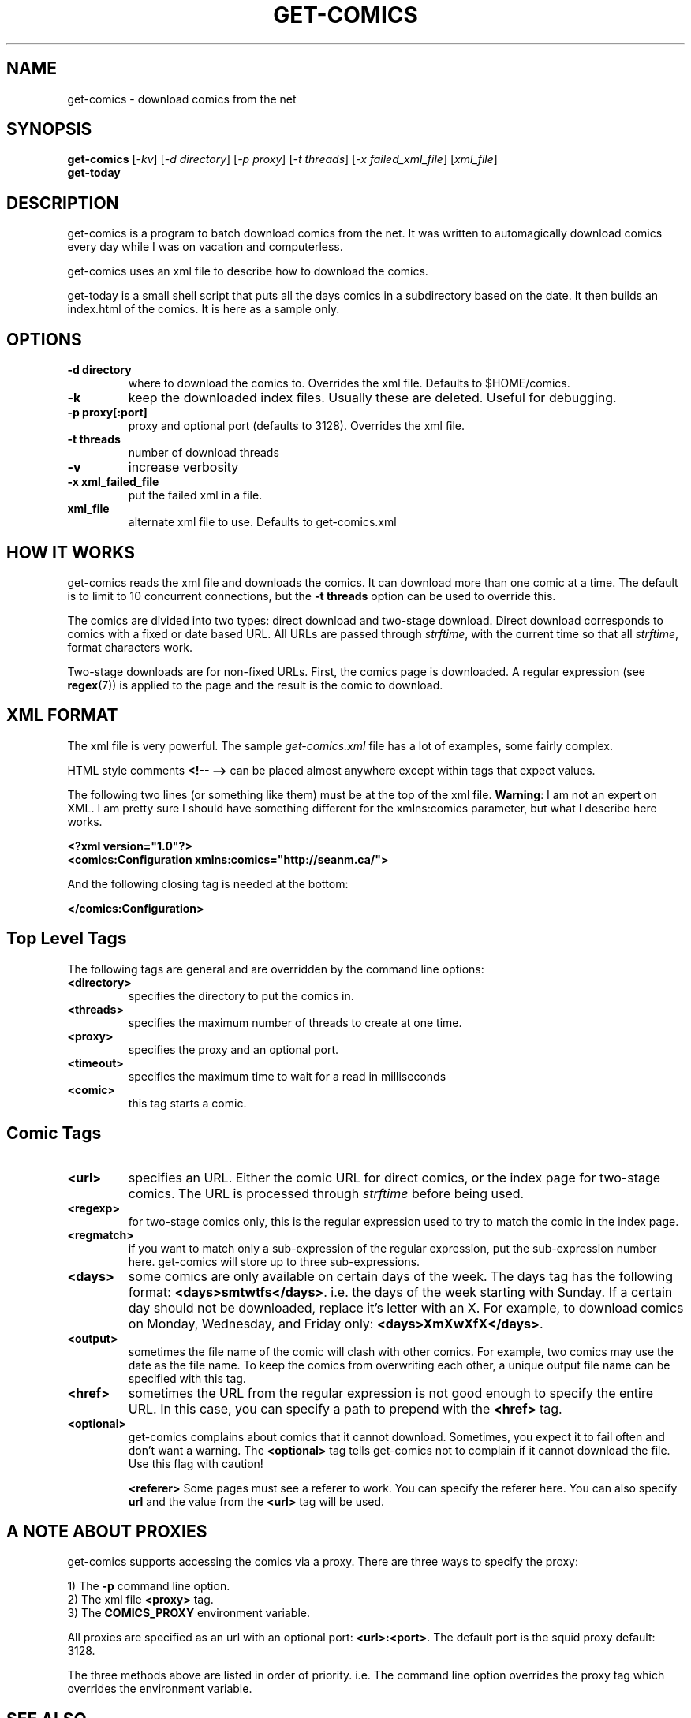 .TH GET-COMICS "1" "October 2002" "get-comics" "get-comics"
.SH NAME
get-comics \- download comics from the net
.SH SYNOPSIS
.B get-comics
[\fI-kv\fR] 
[\fI-d directory\fR] 
[\fI-p proxy\fR] 
[\fI-t threads\fR]
[\fI-x failed_xml_file\fR]
[\fIxml_file\fR]
.br
.B get-today
.SH DESCRIPTION
.PP
get-comics is a program to batch download comics from the net. It was
written to automagically download comics every day while I was on
vacation and computerless.
.PP
get-comics uses an xml file to describe how to download the comics.
.PP
get-today is a small shell script that puts all the days comics in a
subdirectory based on the date. It then builds an index.html of the
comics. It is here as a sample only.
.SH OPTIONS
.TP
\fB\-d directory\fR
where to download the comics to. Overrides the xml file. Defaults to
$HOME/comics.
.TP
\fB\-k\fR
keep the downloaded index files. Usually these are deleted. Useful
for debugging.
.TP
\fB\-p proxy[:port]\fR
proxy and optional port (defaults to 3128). Overrides the xml file.
.TP
\fB\-t threads\fR
number of download threads
.TP
\fB\-v\fR
increase verbosity
.TP
\fB\-x xml_failed_file\fR
put the failed xml in a file.
.TP
\fBxml_file\fR
alternate xml file to use. Defaults to get-comics.xml
.SH "HOW IT WORKS"
.PP
get-comics reads the xml file and downloads the comics. It can
download more than one comic at a time. The default
is to limit to 10 concurrent connections, but the \fB\-t threads\fR option
can be used to override this.
.PP
The comics are divided into two types: direct download and
two-stage download. Direct download corresponds to comics with a fixed
or date based URL. All URLs are passed through
.IR strftime ,
with the current time so that all
.IR strftime ,
format characters work.
.PP
Two-stage downloads are for non-fixed URLs. First, the comics page is
downloaded. A regular expression (see
.BR regex (7))
is applied to the page and the result is the comic to download.
.SH "XML FORMAT"
.PP
The xml file is very powerful. The sample \fIget-comics.xml\fR file has a lot of
examples, some fairly complex.
.PP
HTML style comments \fB<!-- -->\fR can be placed almost anywhere
except within tags that expect values.
.PP
The following two lines (or something like them) must be at the top of
the xml file. \fBWarning\fR: I am not an expert on XML. I am pretty
sure I should have something different for the xmlns:comics parameter,
but what I describe here works.
.PP
.B <?xml version="1.0"?>
.br
.B <comics:Configuration xmlns:comics="http://seanm.ca/">
.PP
And the following closing tag is needed at the bottom:
.PP
.B </comics:Configuration>
.SH "Top Level Tags"
.PP
The following tags are general and are overridden by the command line
options:
.TP
.B <directory>
specifies the directory to put the comics in.
.TP
.B <threads>
specifies the maximum number of threads to create at one time.
.TP
.B <proxy>
specifies the proxy and an optional port.
.TP
.B <timeout>
specifies the maximum time to wait for a read in milliseconds
.TP
.B <comic>
this tag starts a comic.
.SH "Comic Tags"
.TP
.B <url>
specifies an URL. Either the comic URL for direct comics, or the index
page for two-stage comics. The URL is processed through \fIstrftime\fR
before being used.
.TP
.B <regexp>
for two-stage comics only, this is the regular expression used to try
to match the comic in the index page.
.TP
.B <regmatch>
if you want to match only a sub-expression of the regular expression,
put the sub-expression number here. get-comics will store up to three sub-expressions.
.TP
.B <days>
some comics are only available on certain days of the week. The days
tag has the following format: \fB<days>smtwtfs</days>\fR. i.e. the
days of the week starting with Sunday. If a certain day should not be
downloaded, replace it's letter with an X. For example, to download
comics on Monday, Wednesday, and Friday only:
\fB<days>XmXwXfX</days>\fR.
.TP
.B <output>
sometimes the file name of the comic will clash with other comics. For
example, two comics may use the date as the file name. To keep the
comics from overwriting each other, a unique output file name can be
specified with this tag.
.TP
.B <href>
sometimes the URL from the regular expression is not good enough to
specify the entire URL. In this case, you can specify a path to
prepend with the \fB<href>\fR tag.
.TP
.B <optional>
get-comics complains about comics that it cannot download. Sometimes,
you expect it to fail often and don't want a warning. The
\fB<optional>\fR tag tells get-comics not to complain if it cannot
download the file. Use this flag with caution!
.IP
.B <referer>
Some pages must see a referer to work. You can specify the referer
here. You can also specify \fBurl\fR and the value from the
\fB<url>\fR tag will be used.
.SH "A NOTE ABOUT PROXIES"
.PP
get-comics supports accessing the comics via a proxy. There are three
ways to specify the proxy:
.PP
1) The \fB\-p\fR command line option.
.br
2) The xml file \fB<proxy>\fR tag.
.br
3) The \fBCOMICS_PROXY\fR environment variable.
.PP
All proxies are specified as an url with an optional port:
\fB<url>:<port>\fR. The default port is the squid proxy default: 3128.
.PP
The three methods above are listed in order of priority. i.e. The
command line option overrides the proxy tag which overrides the
environment variable.
.SH "SEE ALSO"
.BR strftime (3),
.BR regex (7),
.BR get-comics.xml
.SH AUTHOR
Written by Sean MacLennan
.SH "REPORTING BUGS"
Report bugs to <comics@seanm.ca>.
.SH COPYRIGHT
Copyright \(co 2002 Sean MacLennan
.br
This is free software; see the source for copying conditions.  There is NO
warranty; not even for MERCHANTABILITY or FITNESS FOR A PARTICULAR PURPOSE.
